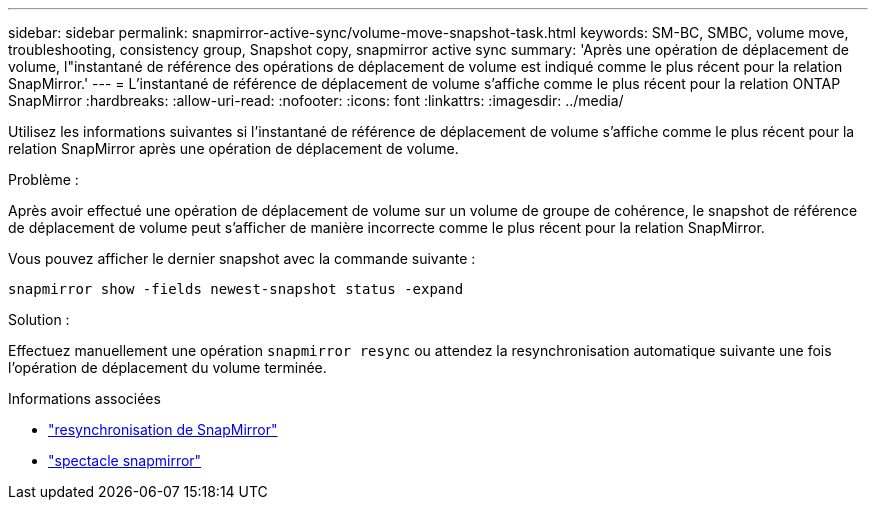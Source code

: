---
sidebar: sidebar 
permalink: snapmirror-active-sync/volume-move-snapshot-task.html 
keywords: SM-BC, SMBC, volume move, troubleshooting, consistency group, Snapshot copy, snapmirror active sync 
summary: 'Après une opération de déplacement de volume, l"instantané de référence des opérations de déplacement de volume est indiqué comme le plus récent pour la relation SnapMirror.' 
---
= L'instantané de référence de déplacement de volume s'affiche comme le plus récent pour la relation ONTAP SnapMirror
:hardbreaks:
:allow-uri-read: 
:nofooter: 
:icons: font
:linkattrs: 
:imagesdir: ../media/


[role="lead"]
Utilisez les informations suivantes si l’instantané de référence de déplacement de volume s’affiche comme le plus récent pour la relation SnapMirror après une opération de déplacement de volume.

.Problème :
Après avoir effectué une opération de déplacement de volume sur un volume de groupe de cohérence, le snapshot de référence de déplacement de volume peut s'afficher de manière incorrecte comme le plus récent pour la relation SnapMirror.

Vous pouvez afficher le dernier snapshot avec la commande suivante :

`snapmirror show -fields newest-snapshot status -expand`

.Solution :
Effectuez manuellement une opération `snapmirror resync` ou attendez la resynchronisation automatique suivante une fois l'opération de déplacement du volume terminée.

.Informations associées
* link:https://docs.netapp.com/us-en/ontap-cli/snapmirror-resync.html["resynchronisation de SnapMirror"^]
* link:https://docs.netapp.com/us-en/ontap-cli/snapmirror-show.html["spectacle snapmirror"^]

